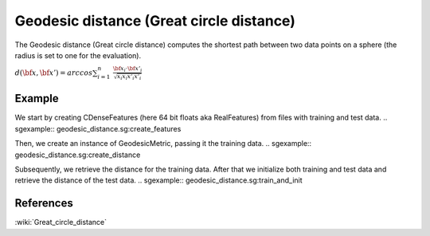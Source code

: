 =========================================
Geodesic distance (Great circle distance)
=========================================

The Geodesic distance (Great circle distance) computes the shortest path
between two data points on a sphere (the radius is set to one for the
evaluation).

:math:`d(\bf{x},\bf{x'}) = arccos\sum_{i=1}^{n} \ 
\frac{\bf{x_{i}}\cdot\bf{x'_{i}}} {\sqrt{x_{i}x_{i} x'_{i}x'_{i}}}`
 
-------
Example
-------

We start by creating CDenseFeatures (here 64 bit floats aka RealFeatures) from files with training and test data.
.. sgexample:: geodesic_distance.sg:create_features

Then, we create an instance of GeodesicMetric, passing it the training data.
.. sgexample:: geodesic_distance.sg:create_distance

Subsequently, we retrieve the distance for the training data. After that we initialize both training and test data and retrieve the distance of the test data.
.. sgexample:: geodesic_distance.sg:train_and_init

----------
References
----------
:wiki:`Great_circle_distance`

.. bibliography:: ../../references.bib
    :filter: docname in docnames

